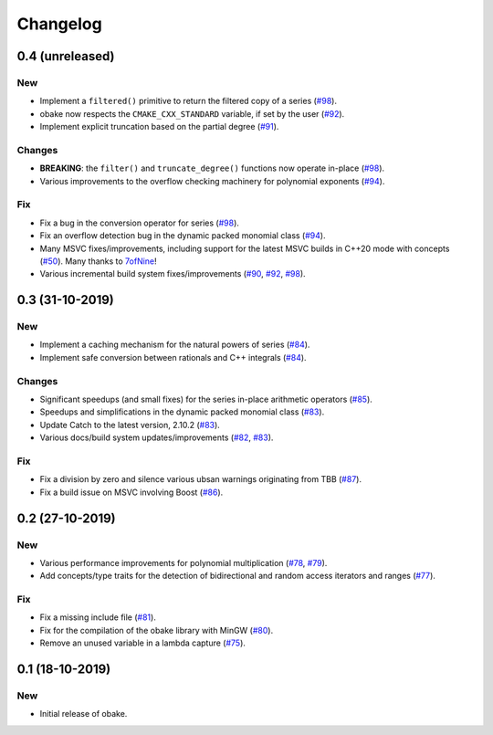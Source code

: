 Changelog
=========

0.4 (unreleased)
----------------

New
~~~

- Implement a ``filtered()`` primitive to return
  the filtered copy of a series
  (`#98 <https://github.com/bluescarni/obake/pull/98>`__).
- obake now respects the ``CMAKE_CXX_STANDARD``
  variable, if set by the user
  (`#92 <https://github.com/bluescarni/obake/pull/92>`__).
- Implement explicit truncation based on the
  partial degree
  (`#91 <https://github.com/bluescarni/obake/pull/91>`__).

Changes
~~~~~~~

- **BREAKING**: the ``filter()`` and ``truncate_degree()``
  functions now operate in-place
  (`#98 <https://github.com/bluescarni/obake/pull/98>`__).
- Various improvements to the overflow checking
  machinery for polynomial exponents
  (`#94 <https://github.com/bluescarni/obake/pull/94>`__).

Fix
~~~

- Fix a bug in the conversion operator for series
  (`#98 <https://github.com/bluescarni/obake/pull/98>`__).
- Fix an overflow detection bug in the dynamic packed
  monomial class
  (`#94 <https://github.com/bluescarni/obake/pull/94>`__).
- Many MSVC fixes/improvements, including support for
  the latest MSVC builds in C++20 mode with concepts
  (`#50 <https://github.com/bluescarni/obake/pull/50>`__).
  Many thanks to `7ofNine <https://github.com/7ofNine>`__!
- Various incremental build system fixes/improvements
  (`#90 <https://github.com/bluescarni/obake/pull/90>`__,
  `#92 <https://github.com/bluescarni/obake/pull/92>`__,
  `#98 <https://github.com/bluescarni/obake/pull/98>`__).

0.3 (31-10-2019)
----------------

New
~~~

- Implement a caching mechanism for the natural powers
  of series
  (`#84 <https://github.com/bluescarni/obake/pull/84>`__).
- Implement safe conversion between rationals
  and C++ integrals
  (`#84 <https://github.com/bluescarni/obake/pull/84>`__).

Changes
~~~~~~~

- Significant speedups (and small fixes) for the series
  in-place arithmetic operators
  (`#85 <https://github.com/bluescarni/obake/pull/85>`__).
- Speedups and simplifications in the dynamic packed monomial class
  (`#83 <https://github.com/bluescarni/obake/pull/83>`__).
- Update Catch to the latest version, 2.10.2
  (`#83 <https://github.com/bluescarni/obake/pull/83>`__).
- Various docs/build system updates/improvements
  (`#82 <https://github.com/bluescarni/obake/pull/82>`__,
  `#83 <https://github.com/bluescarni/obake/pull/83>`__).

Fix
~~~

- Fix a division by zero and silence various ubsan
  warnings originating from TBB
  (`#87 <https://github.com/bluescarni/obake/pull/87>`__).
- Fix a build issue on MSVC involving Boost
  (`#86 <https://github.com/bluescarni/obake/pull/86>`__).

0.2 (27-10-2019)
----------------

New
~~~

- Various performance improvements for polynomial
  multiplication
  (`#78 <https://github.com/bluescarni/obake/pull/78>`__,
  `#79 <https://github.com/bluescarni/obake/pull/79>`__).
- Add concepts/type traits for the detection
  of bidirectional and random access iterators
  and ranges
  (`#77 <https://github.com/bluescarni/obake/pull/77>`__).

Fix
~~~

- Fix a missing include file
  (`#81 <https://github.com/bluescarni/obake/pull/81>`__).
- Fix for the compilation of the obake library with MinGW
  (`#80 <https://github.com/bluescarni/obake/pull/80>`__).
- Remove an unused variable in a lambda capture
  (`#75 <https://github.com/bluescarni/obake/pull/75>`__).

0.1 (18-10-2019)
----------------

New
~~~

- Initial release of obake.
